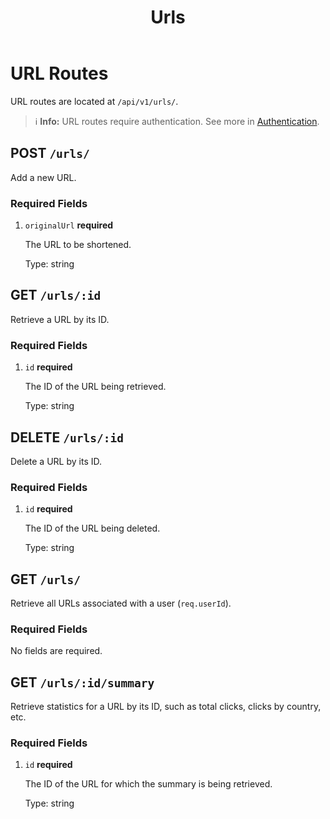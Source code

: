 #+title: Urls

* URL Routes
URL routes are located at =/api/v1/urls/=.

#+BEGIN_QUOTE
ℹ️ **Info:** URL routes require authentication.
See more in [[file:../auth.org][Authentication]].
#+END_QUOTE

** POST  =/urls/=
Add a new URL.

*** Required Fields
**** =originalUrl= *required*
The URL to be shortened.

Type: string

** GET  =/urls/:id=
Retrieve a URL by its ID.

*** Required Fields
**** =id= *required*
The ID of the URL being retrieved.

Type: string

** DELETE  =/urls/:id=
Delete a URL by its ID.

*** Required Fields
**** =id= *required*
The ID of the URL being deleted.

Type: string

** GET  =/urls/=
Retrieve all URLs associated with a user (=req.userId=).

*** Required Fields
No fields are required.

** GET  =/urls/:id/summary=
Retrieve statistics for a URL by its ID, such as total clicks, clicks by country, etc.

*** Required Fields
**** =id= *required*
The ID of the URL for which the summary is being retrieved.

Type: string
